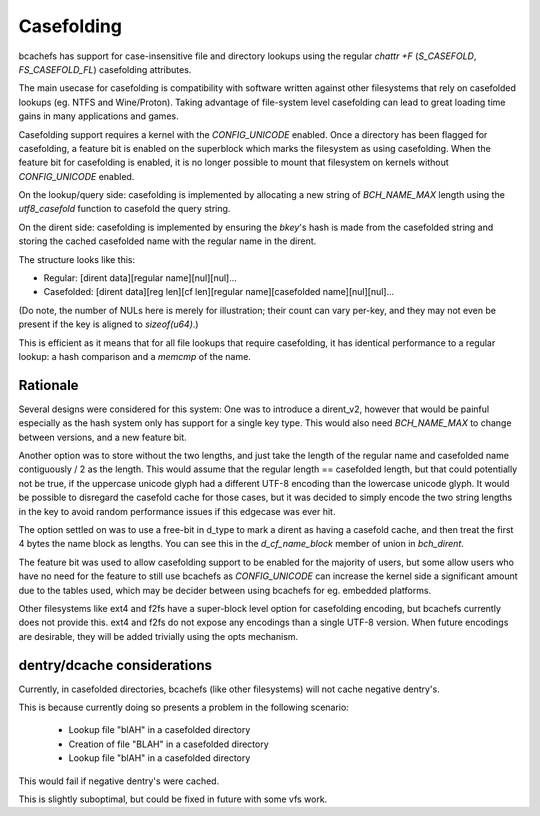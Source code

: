 .. SPDX-License-Identifier: GPL-2.0

Casefolding
===========

bcachefs has support for case-insensitive file and directory
lookups using the regular `chattr +F` (`S_CASEFOLD`, `FS_CASEFOLD_FL`)
casefolding attributes.

The main usecase for casefolding is compatibility with software written
against other filesystems that rely on casefolded lookups
(eg. NTFS and Wine/Proton).
Taking advantage of file-system level casefolding can lead to great
loading time gains in many applications and games.

Casefolding support requires a kernel with the `CONFIG_UNICODE` enabled.
Once a directory has been flagged for casefolding, a feature bit
is enabled on the superblock which marks the filesystem as using
casefolding.
When the feature bit for casefolding is enabled, it is no longer possible
to mount that filesystem on kernels without `CONFIG_UNICODE` enabled.

On the lookup/query side: casefolding is implemented by allocating a new
string of `BCH_NAME_MAX` length using the `utf8_casefold` function to
casefold the query string.

On the dirent side: casefolding is implemented by ensuring the `bkey`'s
hash is made from the casefolded string and storing the cached casefolded
name with the regular name in the dirent.

The structure looks like this:

* Regular:    [dirent data][regular name][nul][nul]...
* Casefolded: [dirent data][reg len][cf len][regular name][casefolded name][nul][nul]...

(Do note, the number of NULs here is merely for illustration; their count can
vary per-key, and they may not even be present if the key is aligned to
`sizeof(u64)`.)

This is efficient as it means that for all file lookups that require casefolding,
it has identical performance to a regular lookup:
a hash comparison and a `memcmp` of the name.

Rationale
---------

Several designs were considered for this system:
One was to introduce a dirent_v2, however that would be painful especially as
the hash system only has support for a single key type. This would also need
`BCH_NAME_MAX` to change between versions, and a new feature bit.

Another option was to store without the two lengths, and just take the length of
the regular name and casefolded name contiguously / 2 as the length. This would
assume that the regular length == casefolded length, but that could potentially
not be true, if the uppercase unicode glyph had a different UTF-8 encoding than
the lowercase unicode glyph.
It would be possible to disregard the casefold cache for those cases, but it was
decided to simply encode the two string lengths in the key to avoid random
performance issues if this edgecase was ever hit.

The option settled on was to use a free-bit in d_type to mark a dirent as having
a casefold cache, and then treat the first 4 bytes the name block as lengths.
You can see this in the `d_cf_name_block` member of union in `bch_dirent`.

The feature bit was used to allow casefolding support to be enabled for the majority
of users, but some allow users who have no need for the feature to still use bcachefs as
`CONFIG_UNICODE` can increase the kernel side a significant amount due to the tables used,
which may be decider between using bcachefs for eg. embedded platforms.

Other filesystems like ext4 and f2fs have a super-block level option for casefolding
encoding, but bcachefs currently does not provide this. ext4 and f2fs do not expose
any encodings than a single UTF-8 version. When future encodings are desirable,
they will be added trivially using the opts mechanism.

dentry/dcache considerations
----------------------------

Currently, in casefolded directories, bcachefs (like other filesystems) will not cache
negative dentry's.

This is because currently doing so presents a problem in the following scenario:

 - Lookup file "blAH" in a casefolded directory
 - Creation of file "BLAH" in a casefolded directory
 - Lookup file "blAH" in a casefolded directory

This would fail if negative dentry's were cached.

This is slightly suboptimal, but could be fixed in future with some vfs work.

